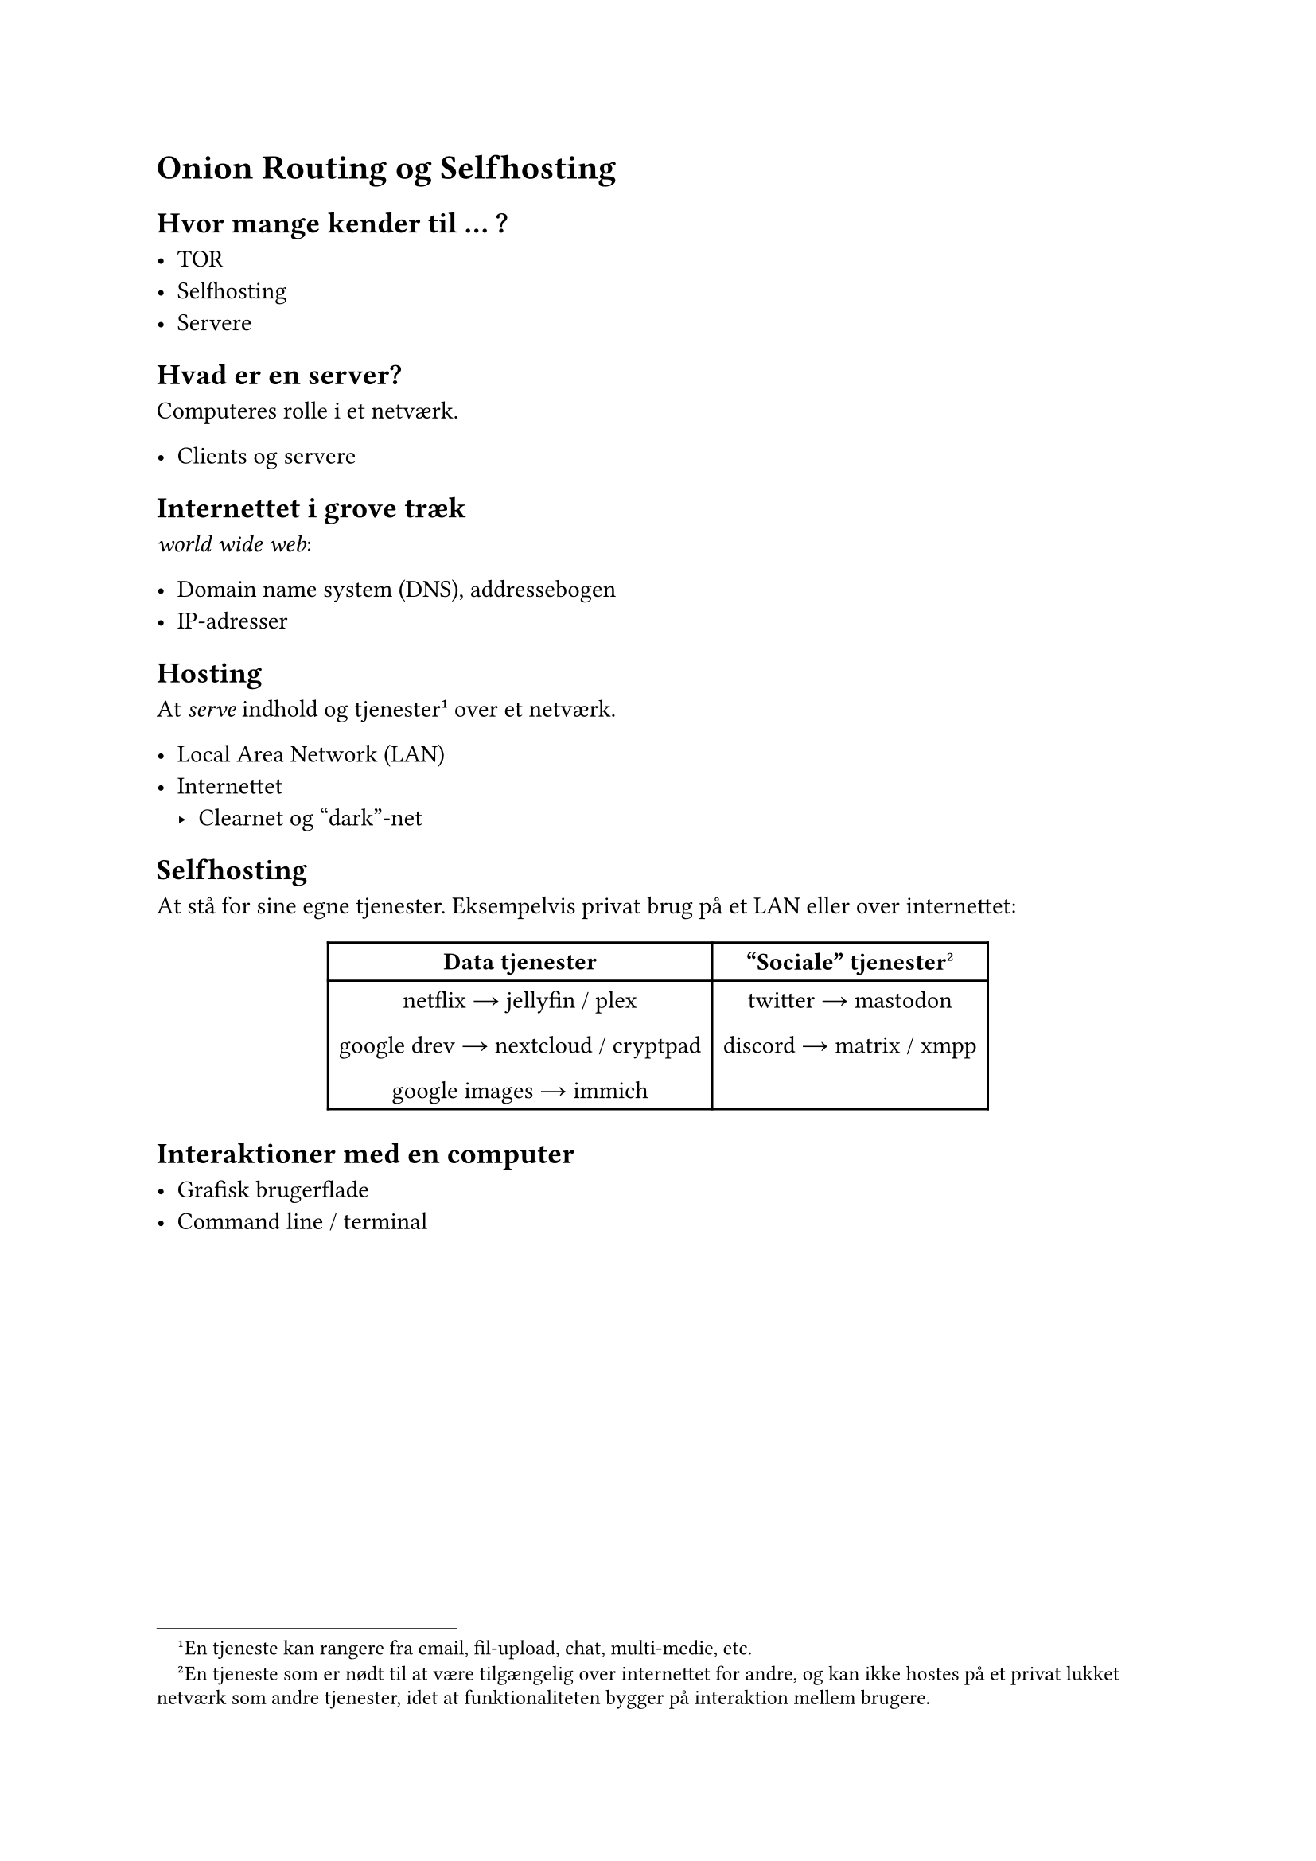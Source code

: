 
= Onion Routing og Selfhosting




== Hvor mange kender til ... ?


- TOR
- Selfhosting
- Servere

== Hvad er en server?

Computeres rolle i et netværk.

- Clients og servere

== Internettet i grove træk

_world wide web_:

- Domain name system (DNS), addressebogen
- IP-adresser

== Hosting

At _serve_ indhold og tjenester#footnote[En tjeneste kan rangere fra
email, fil-upload, chat, multi-medie, etc.] over et netværk.

- Local Area Network (LAN)
- Internettet
  - Clearnet og "dark"-net


== Selfhosting

At stå for sine egne tjenester. Eksempelvis
privat brug på et LAN eller over internettet:


#align(center,

table(
  columns:2,
  table.header([*Data tjenester*], [*"Sociale" tjenester*#footnote[En
  tjeneste som er nødt til at være tilgængelig over internettet
  for andre, og kan ikke hostes på et privat lukket netværk som andre
  tjenester, idet at funktionaliteten bygger på interaktion mellem
  brugere.]]),
  [
    netflix #sym.arrow jellyfin / plex

    google drev #sym.arrow nextcloud / cryptpad

    google images #sym.arrow immich

  ],
  [
  // Eller åbent forbundet tjenester:
    twitter #sym.arrow mastodon

    discord #sym.arrow matrix / xmpp

  ]
))


// == Annonymiserings overlays


== Interaktioner med en computer

- Grafisk brugerflade
- Command line / terminal 


